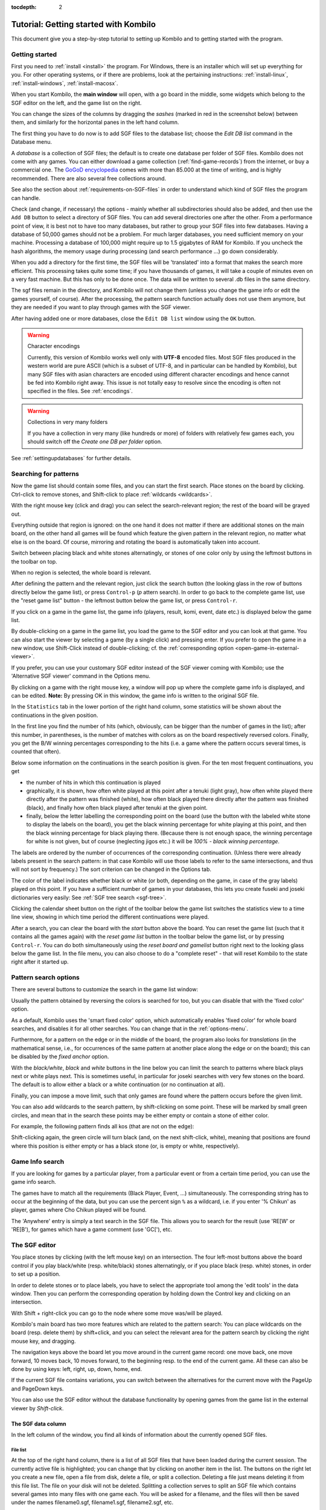 :tocdepth: 2

======================================
Tutorial: Getting started with Kombilo
======================================

This document give you a step-by-step tutorial to setting up Kombilo and to
getting started with the program.

.. _getting-started:

Getting started
===============

First you need to :ref:`install <install>` the program. For Windows, there is an
installer which will set up everything for you. For other operating systems, or
if there are problems, look at the pertaining instructions:
:ref:`install-linux`, :ref:`install-windows`, :ref:`install-macosx`.

When you start Kombilo, the **main window** will open, with a go board in
the middle, some widgets which belong to the SGF editor on the left, and
the game list on the right.

.. image:: images/mainwindow_new.png

You can change the sizes of the columns by dragging the *sashes* (marked in red
in the screenshot below) between them, and similarly for the horizontal panes in
the left hand column.

.. image:: images/sashes.png

The first thing you have to do now is to add SGF files to the database
list; choose the *Edit DB list* command in the Database menu.

A *database* is a collection of SGF files; the default is to create one database
per folder of SGF files. Kombilo does not come with any games. You can either
download a game collection (:ref:`find-game-records`) from the internet, or buy
a commercial one. The `GoGoD encyclopedia <http://gogodonline.co.uk/>`_ comes
with more than 85.000 at the time of writing, and is highly recommended. There
are also several free collections around.

See also the section about :ref:`requirements-on-SGF-files`
in order to understand which kind of SGF files the program can handle.

.. image:: images/editdblist.png
  :align: right

Check (and change, if necessary) the options - mainly whether all
subdirectories should also be added, and then use the ``Add DB`` button to
select a directory of SGF files. You can add several directories one after
the other. From a performance point of view, it is best not to have too
many databases, but rather to group your SGF files into few databases. Having
a database of 50,000 games should not be a problem. For much larger databases,
you need sufficient memory on your machine. Processing a database of 100,000
might require up to 1.5 gigabytes of RAM for Kombilo. If you uncheck the hash
algorithms, the memory usage during processing (and search performance ...) go
down considerably.

When you add a directory for the first time, the SGF files will be
'translated' into a format that makes the search more efficient.  This
processing takes quite some time; if you have thousands of games, it will
take a couple of minutes even on a very fast machine.  But this has only to
be done once. The data will be written to several .db files in the same
directory.

The sgf files remain in the directory, and Kombilo will not change them
(unless you change the game info or edit the games yourself, of course).
After the processing, the pattern search function actually does not use
them anymore, but they are needed if you want to play through games with
the SGF viewer.

After having added one or more databases, close the ``Edit DB list`` window
using the ``OK`` button.

.. warning:: Character encodings

  Currently, this version of Kombilo works well only with **UTF-8** encoded
  files. Most SGF files produced in the western world are pure ASCII (which
  is a subset of UTF-8, and in particular can be handled by Kombilo), but
  many SGF files with asian characters are encoded using different
  character encodings and hence cannot be fed into Kombilo right away. This
  issue is not totally easy to resolve since the encoding is often not specified
  in the files. See :ref:`encodings`.

.. warning:: Collections in very many folders

  If you have a collection in very many (like hundreds or more) of folders with
  relatively few games each, you should switch off the *Create one DB per
  folder* option.

See :ref:`settingupdatabases` for further details.


Searching for patterns
======================

Now the game list should contain some files, and you can start the first
search.  Place stones on the board by clicking. Ctrl-click to remove
stones, and Shift-click to place :ref:`wildcards <wildcards>`.

With the right mouse key (click and drag) you can select the
search-relevant region; the rest of the board will be grayed out.

Everything outside that region is ignored: on the one hand it does not
matter if there are additional stones on the main board, on the other hand
all games will be found which feature the given pattern in the relevant
region, no matter what else is on the board.  Of course, mirroring and
rotating the board is automatically taken into account.

.. image:: images/expl_color.png
  :align: left

Switch between placing black and white stones alternatingly, or stones of
one color only by using the leftmost buttons in the toolbar on top.

When no region is selected, the whole board is relevant.

After defining the pattern and the relevant region, just click the search
button (the looking glass in the row of buttons directly below the game
list), or press ``Control-p`` (*p* attern search).  In order to go back to the
complete game list, use the "reset game list" button - the leftmost button below
the game list, or press ``Control-r``.

If you click on a game in the game list, the game info (players, result, komi,
event, date etc.) is displayed below the game list.

.. image:: images/results.jpg

By double-clicking on a game in the game list, you load the game to the SGF
editor and you can look at that game. You can also start the viewer by
selecting a game (by a single click) and pressing enter.  If you
prefer to open the game in a new window, use Shift-Click instead of
double-clicking; cf. the :ref:`corresponding option
<open-game-in-external-viewer>`.

If you prefer, you can use your customary SGF editor instead of the SGF
viewer coming with Kombilo; use the 'Alternative SGF viewer' command in the
Options menu. 

By clicking on a game with the right mouse key, a window will pop up where
the complete game info is displayed, and can be edited. **Note:** By
pressing OK in this window, the game info is written to the original SGF
file.

In the ``Statistics`` tab in the lower portion of the right hand column,
some statistics will be shown about the continuations in the given
position.

In the first line you find the number of hits (which, obviously,
can be bigger than the number of games in the list); after this number,
in parentheses, is the number of matches with colors as on the board 
respectively reversed colors. Finally, you get the B/W winning 
percentages corresponding to the hits (i.e. a game where the pattern
occurs several times, is counted that often).

Below some information on the continuations in the search position
is given. For the ten most frequent continuations, you get

* the number of hits in which this continuation is played

* graphically, it is shown, how often white played at this point
  after a tenuki (light gray), how often white played there directly
  after the pattern was finished (white), how often black 
  played there directly after the pattern was finished (black),
  and finally how often black played after tenuki at the given point.

* finally, below the letter labelling the corresponding point on the board
  (use the button with the labeled white stone to display the labels on the
  board), you get the black winning percentage for white playing at this
  point, and then the black winning percentage for black playing there.
  (Because there is not enough space, the winning percentage for white is
  not given, but of course (neglecting jigos etc.) it will be *100% - black
  winning percentage*.

.. image:: images/statistics.png


The labels are ordered by the number of occurrences of the corresponding
continuation. (Unless there were already labels present in the search
pattern: in that case Kombilo will use those labels to refer to the same
intersections, and thus will not sort by frequency.) The sort criterion can be
changed in the Options tab.

The color of the label indicates whether black or white (or both, depending on
the game, in case of the gray labels) played on this point.  If you have
a sufficient number of games in your databases, this lets you create fuseki and
joseki dictionaries very easily: See :ref:`SGF tree search <sgf-tree>`.

Clicking the calendar sheet button on the right of the toolbar below the game
list switches the statistics view to a time line view, showing in which time
period the different continuations were played.

After a search, you can clear the board with the *start* button above the
board.  You can reset the game list (such that it contains all the games
again) with the *reset game list* button in the toolbar below the game
list, or by pressing ``Control-r``. You can do both simultaneously using the
*reset board and gamelist* button right next to the looking glass below the game
list. In the file menu, you can also choose to do a "complete reset" - that will
reset Kombilo to the state right after it started up.


Pattern search options
======================

There are several buttons to customize the search in the game list
window: 

.. image:: images/searchoptions.png

Usually the pattern obtained by reversing the colors is 
searched for too, but you can disable that with the 'fixed color'
option.

As a default, Kombilo uses the 'smart fixed color' option,
which automatically enables 'fixed color' for whole board
searches, and disables it for all other searches. You can change
that in the :ref:`options-menu`.

Furthermore, for a pattern on the edge or in the middle of the board,
the program also looks for *translations* (in the mathematical sense, i.e., for
occurrences of the same pattern at another place along the edge or on the board); this can be disabled
by the *fixed anchor* option.

With the *black/white*, *black* and *white* buttons in the line below 
you can limit the search to patterns where black plays next or
white plays next. This is sometimes useful, in particular for joseki
searches with very few stones on the board. The default is to allow either
a black or a white continuation (or no continuation at all).

Finally, you can impose a move limit, such that only games are found where the
pattern occurs before the given limit.

You can also add wildcards to the search pattern, by shift-clicking on
some point. These will be marked by small green circles, and mean that
in the search these points may be either empty or contain a stone of
either color.

For example, the following pattern finds all kos (that are not on the edge):

.. image:: images/search_patt_ko.png

Shift-clicking again, the green circle will turn black (and, on the next
shift-click, white), meaning that positions are found where this position is
either empty or has a black stone (or, is empty or white, respectively).


Game Info search
================

If you are looking for games by a particular player, from a particular
event or from a certain time period, you can use the game info search.

.. image:: images/isearch.png

The games have to match all the requirements (Black Player, Event, ...)
simultaneously. The corresponding string has to occur at the beginning of
the data, but you can use the percent sign ``%`` as a wildcard, i.e. if you
enter '% Chikun' as player, games where Cho Chikun played will be found.

The 'Anywhere' entry is simply a text search in the SGF file. This allows
you to search for the result (use 'RE[W' or 'RE[B'), for games which
have a game comment (use 'GC['), etc.


The SGF editor
==============

You place stones by clicking (with the left mouse key) on an
intersection. The four left-most buttons above the board control if you
play black/white (resp. white/black) stones alternatingly, or if you place
black (resp. white) stones, in order to set up a position.

In order to delete stones or to place labels, you have to select the
appropriate tool among the 'edit tools' in the data window. Then you can
perform the corresponding operation by holding down the Control key and
clicking on an intersection.

With Shift + right-click you can go to the node where some move was/will
be played.

Kombilo's main board has two more features which are related to the pattern
search: You can place wildcards on the board (resp. delete them) by
shift+click, and you can select the relevant area for the pattern search by
clicking the right mouse key, and dragging.

.. image:: images/boardbuttons.jpg
  :align: right

The navigation keys above the board let you move around in the current game
record: one move back, one move forward, 10 moves back, 10 moves forward,
to the beginning resp. to the end of the current game. All these can also
be done by using keys: left, right, up, down, home, end.

If the current SGF file contains variations, you can switch between the
alternatives for the current move with the PageUp and PageDown keys.

You can also use the SGF editor without the database functionality by
opening games from the game list in the external viewer by *Shift-click*.


The SGF data column
-------------------

In the left column of the window, you find all kinds of information about the
currently opened SGF files.


File list
^^^^^^^^^

.. image:: images/gamelist.jpg
  :align: right

At the top of the right hand column, there is a list of all SGF files that
have been loaded during the current session. The currently active file is
highlighted; you can change that by clicking on another item in the list.
The buttons on the right let you create a new file, open a file from disk,
delete a file, or split a collection. Deleting a file just means deleting
it from this file list. The file on your disk will not be deleted.
Splitting a collection serves to split an SGF file which contains several
games into many files with one game each. You will be asked for a filename,
and the files will then be saved under the names filename0.sgf,
filename1.sgf, filename2.sgf, etc.

If changes have been made to a file after it has been saved, the file name
is preceded by a \*.

.. warning::

  By default, Kombilo will not ask you if you want to save the changes, so
  you have to pay attention to the \*, and save the files yourself, if you
  want to keep the changes! You can change this behavior by selecting the
  :ref:`corresponding option <option-discarding-changes>`.

Game list
^^^^^^^^^

Below the file list there is a list of game records in the current SGF
file. (Usually SGF files contain just a single game, so chances are that
you will never use this pane. You can just minimize it to height 0.) You
can select games by clicking on them, and change the order by drag and
drop.  The buttons on the right let you create new games and delete games
from the list.

Game info
^^^^^^^^^

This shows part of the game information (names of players, result, date,
etc.) of the current game. In order to see the full game information, or to
edit it, use the button depicting a small looking glass over a sheet of paper
above the go board.

Game tree
^^^^^^^^^
.. image:: images/gametree.png

Here the tree structure of the current game is shown. Nodes with a
black/white move are shown black resp. white; others are red. Nodes with a
comment or a label on the board have a small blue dot in the center.

The green mark shows the current move (i.e. it corresponds to the position
currently shown on the main board).

By clicking on a node, you can go to the corresponding move.


Comments
^^^^^^^^

In this window the comments which the SGF file contains for the current node are
displayed.


The game list column
====================

The right column of the Kombilo window is the game list column.

At the top, the game list window shows the number of games currently in the
list, and the B/W winning percentages (the two numbers will often not
add up to 100% since there might be Jigo's, unfinished games etc.)

Right below the list, there is a frame where (part of) the game information
for the currently selected game in the list is shown (just click on a game
to select it).

At the bottom, there is a "notebook" with one sheet ("tab") each for the
pattern search statistics, the date profile, the pattern search options, the game info
search, tags and for messages.

Right above the notebook, there is a toolbar with several buttons and
switches.

.. image:: images/backreset.png

The 'search' button starts a pattern search. The 'home/start' button resets the
game list and clears the board. The 'home' button resets the game list, so that
it includes all the games in the database again. The 'back' button jumps back to
the previous search: the position on the board is restored as well as the game
list. (Previous search patterns are also shown on small boards in the "History"
frame of the data window.)

With the button depicting a labeled white stone, you can display the labels
showing the continuations in the current search pattern (resp. remove them
again). 

.. _one-click:

The button depicting a mouse toggles the *1-click mode*.  If this mode is
active, every click on the board triggers a search. That can be quite
practical in order to play through joseki sequences, say.  If this mode is
inactive, single clicks will just place a stone on the board. In this case,
you can place a stone and start a search at the same time by
double-clicking.

Check the *fixed color* checkbox to disable searching for patterns where
black/white are exchanged. Use the *Next* option to specify that either
player or black or white should move next in the selected area.

In the game info search window, you see entry fields for the search
criteria: white/black player, player, event, etc.  If you select the
'Referenced' option, only games with a reference to a commentary will be
shown.  The "clear" button clears all entries; the back and forward buttons
restore the entries from previous searches. Unlike the back button for
pattern searches, they do not change the game list. Last but not least,
there is the button to start a search; you can also start the search by
pressing Enter in one of the entry fields.

The **Go to: field** makes it easy to find specific games in the game list
quickly.  The 'Go to' entry always works with respect to the current sort
criterion.  Let's assume that you sorted the database by date. Then
entering something in the 'Go to' field will jump to the closest game in
the game list the date of which starts with what you entered.

Date profile of the database
----------------------------

.. image:: images/dateprofile.png

The *Date profile* tab shows you how the games which are currently in the
game list are distributed over time. The height of each bar shows the
proportion of games in the current game list with respect to all games in
the database in the same time period. Say you do a pattern search, and then
select the *date profile* tab. If one bar is twice as high as another one,
then this means that in the first time period the pattern was played twice
as much as in the second one. The height of the bars does not contain
information about the absolute number of games in the current game list.

The time period shown can be changed in the *Options* tab.

You can also get date profile information on the different continuations in
a pattern search: Open the statistics tab and enable the date profile view by
clicking the calendar icon (the right-most icon in the icon set right above the
statistics notepad):

.. image:: images/dateprofile_search.png

Tags
----

You can tag games in order to find them more easily and to carry through
more complicated searches.

.. image:: images/tags.png

The *Tags* tab lists all existing tags. The following ones are built into
Kombilo and are set (semi-)automatically:

* Handicap game; set automatically for all handicap games.

* Professional (a game where at least one professional player plays). You
  can choose during processing whether and in which way Kombilo should set
  this tag.

* Reference to commentary available; set automatically for all games for
  which a reference to a game comment in the literature is available (and known
  to Kombilo). You can configure which books/journals should be considered here
  by editing the file ``kombilo.cfg`` accordingly.

* Seen: set automatically for all games which you opened in the SGF viewer.

If you select a game in the game list, the tags which it carries are
highlighted in the tag list. On the other hand, you can specify how tagged
games should be marked in the game list (text color/background color).


Tag search
^^^^^^^^^^

The tags in the tag list have an *abbreviation* which is written in square
brackets on the left hand side of the entry. You can search for tags using
these abbreviations, and combining them using the logical operators
``and``, ``or``, ``not``, and parentheses. So for example:

* **H** searches for all handicap games.

* **S and C** searches for all games you have previously opened, and for
  which a reference to a commentary is available.

* **A and B and not C** searches for all games which carry the tags A and
  B, but not the tag C (assuming that you created these tags before; see
  below).

Just enter the search expression into the entry field below the tag list
and press enter, or click the looking glass button right of this field.


Creating new tags/deleting tags
^^^^^^^^^^^^^^^^^^^^^^^^^^^^^^^

To create a new tag, add its abbreviation (which must not yet be taken)
followed by a space and the description of the tag, like this::

  N My new tag

and click the button showing a plus sign.

To delete a tag from the tag list (and hence to remove it from all games),
enter its abbreviation and click the button showing a minus sign.


Setting/removing tags on games
^^^^^^^^^^^^^^^^^^^^^^^^^^^^^^

.. image:: images/tag_buttons.png
  :align: right


To specify the tags of a **single game**, select the game in the game list.
The tags which it currently carries are highlighted. You can now
select/deselect tags in the tag list by clicking them (use Control-click to
select multiple entries). To set the chosen combination of tags on the
selected games, click the second button from the left in the tags toolbar.

To add a tag to **all games currently in game list**, enter its
abbreviation into the text entry field, and click the third button from the
left. To remove a tag from all games currently in the game list, enter its
abbreviation into the text entry field and click the fourth button from the
left (depicting a broom).

For instance, you could create a tag ``A Large Avalanche Joseki``, do a
pattern search for the large avalanche joseki, and tag all games in the
resulting game list with the tag ``A``. Then you can easily search for all
these games, also in combination with other tags, and you can search for
all games where the large avalanche does not occur, by searching for ``not
A`` - and again, this can be combined with searching for other tags.

Search history
--------------

Selecting the *Edit Advanced Options* menu entry you can choose whether to
display the search history at the bottom of the left hand column (the default)
or as a tab on the right.

Click on one of the small boards to go back to the corresponding pattern
search (i.e. the pattern and the game list are restored to what they have
been right after the search).

.. image:: images/searchhistory.jpg

See also the :ref:`Search History <search-history>` in the manual.


Analyzing a game
================

If you want to analyze a game of your own, just load it into the main board
with the 'Open' command in the file menu (or use the 'Open' button next to
the file list in the data window). Use the navigation buttons to navigate
through the file, and search for patterns appearing in your game: for the
first few moves you may want to do a whole board search, in order to see up
to which point the fuseki you played also occurs in professional games, and
afterwards you have to select an appropriate relevant region.

You can also load a fuseki or joseki dictionary. For example, Kombilo works
quite well with `Kogo's joseki dictionary
<http://waterfire.us/joseki.htm>`_.  To navigate all the variations, you
should enable the 'Show next move' option. You may want to edit the file and
change the date (SGF DT property) to a fake date in the future before adding it
as a database, so that it will always be shown on top of the game list.



Guess next move mode
====================

One fun way to study go is to replay professional games by guessing the
next move. If you click on the corresponding button in the SGF edit toolbar
in the data window, you enter Kombilo's guess mode. That means that clicks
on the board will be interpreted as guesses - if it coincides with the next
move in the current SGF file, that move is played; otherwise no stone is
placed on the board.

When you switch to the 'guess next move' mode, a small frame appears next
to the game tree, which gives you some feedback on your guesses. If your
guess is right, it displays a green square (and the move is played on the
board).

.. image:: images/guessrightwrong.jpg
  :align: left

If the guess is wrong, it displays a red rectangle; the rectangle is
roughly centered at the position of the next move, and the closer your
guess was, the smaller is that rectangle. Furthermore the number of correct
guesses and the number of all guesses, as well as the success percentage
are given.

Of course, if you just can't find the next move, you can always use the
'Next move' button above the board.



Further notes
=============

Using Kombilo with non-latin (Unicode) characters
-------------------------------------------------

Kombilo works out of the box with UTF-8 encoded SGF files, but currently
not with other encodings. To add non-UTF-8 files, you would have to find out
their encoding and then recode them.


How can I reset the correct/wrong counter in the "guess next move" mode?
------------------------------------------------------------------------

You can reset the counter by quitting and reentering the "guess next move" mode.


Known issues
============

Menu bar not shown
------------------

When the Kombilo window is maximized, sometimes the menu bar is not shown (on
Ubuntu Linux). After un-maximizing, the menu is shown, and it is preserved when
the window is maximized again.

Quitting Kombilo is slow
------------------------

Shutting down the program is quite slow, and it is not really clear (to me) what
causes this.



